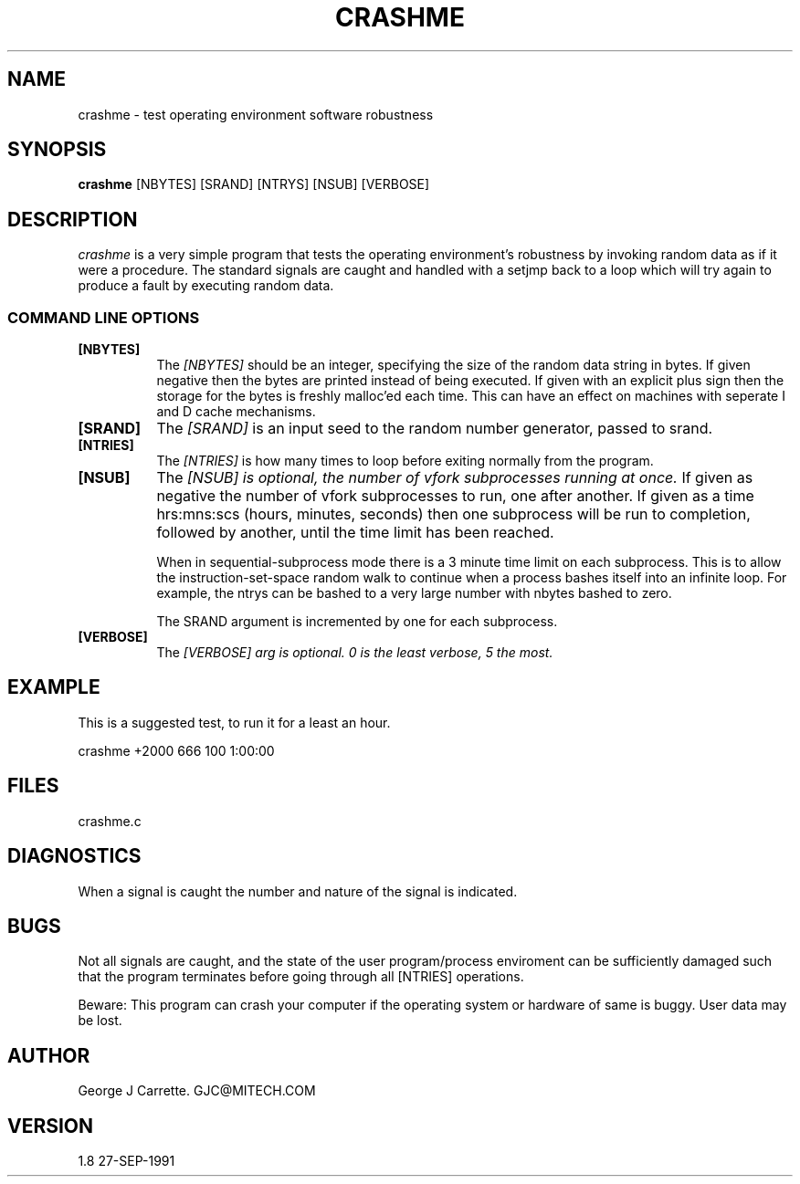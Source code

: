 .TH CRASHME 1C LOCAL 
.SH NAME
crashme \- test operating environment software robustness
.SH SYNOPSIS
.B crashme
[NBYTES] [SRAND] [NTRYS] [NSUB] [VERBOSE]
.SH DESCRIPTION
.I crashme
is a very simple program that tests the operating environment's
robustness by invoking random data as if it were a procedure.
The standard signals are caught and handled with a setjmp back
to a loop which will try again to produce a fault by executing
random data.

.RE
.SS COMMAND LINE OPTIONS
.TP 8
.BI [NBYTES]
The
.I [NBYTES]
should be an integer, specifying the size of the random data string
in bytes. If given negative then the bytes are printed instead of
being executed. If given with an explicit plus sign then the
storage for the bytes is freshly malloc'ed each time. This can have an
effect on machines with seperate I and D cache mechanisms.
.TP
.BI [SRAND]
The 
.I [SRAND]
is an input seed to the random number generator, passed to srand.
.TP
.BI [NTRIES]
The
.I [NTRIES]
is how many times to loop before exiting normally from the program.
.TP
.BI [NSUB]
The
.I [NSUB] is optional, the number of vfork subprocesses running at once.
If given as negative the number of vfork subprocesses to run, one after
another. If given as a time hrs:mns:scs (hours, minutes, seconds) then
one subprocess will be run to completion, followed by another, until
the time limit has been reached. 

When in sequential-subprocess mode there is a 3 minute time limit on
each subprocess. This is to allow the instruction-set-space random
walk to continue when a process bashes itself into an infinite loop.
For example, the ntrys can be bashed to a very large number with
nbytes bashed to zero.

The SRAND argument is incremented by one for each subprocess.

.TP
.BI [VERBOSE]
The
.I [VERBOSE] arg is optional. 0 is the least verbose, 5 the most.

.SH EXAMPLE
This is a suggested test, to run it for a least an hour.

crashme +2000 666 100 1:00:00

.SH FILES
crashme.c
.PD
.SH DIAGNOSTICS
When a signal is caught the number and nature of the signal is indicated.
.SH BUGS
Not all signals are caught, and the state of the user program/process
enviroment can be sufficiently damaged such that the program terminates
before going through all [NTRIES] operations.

Beware: This program can crash your computer if the
operating system or hardware of same is buggy. User data may be lost.
.SH AUTHOR
George J Carrette. GJC\@MITECH.COM
.SH VERSION
1.8 27-SEP-1991
